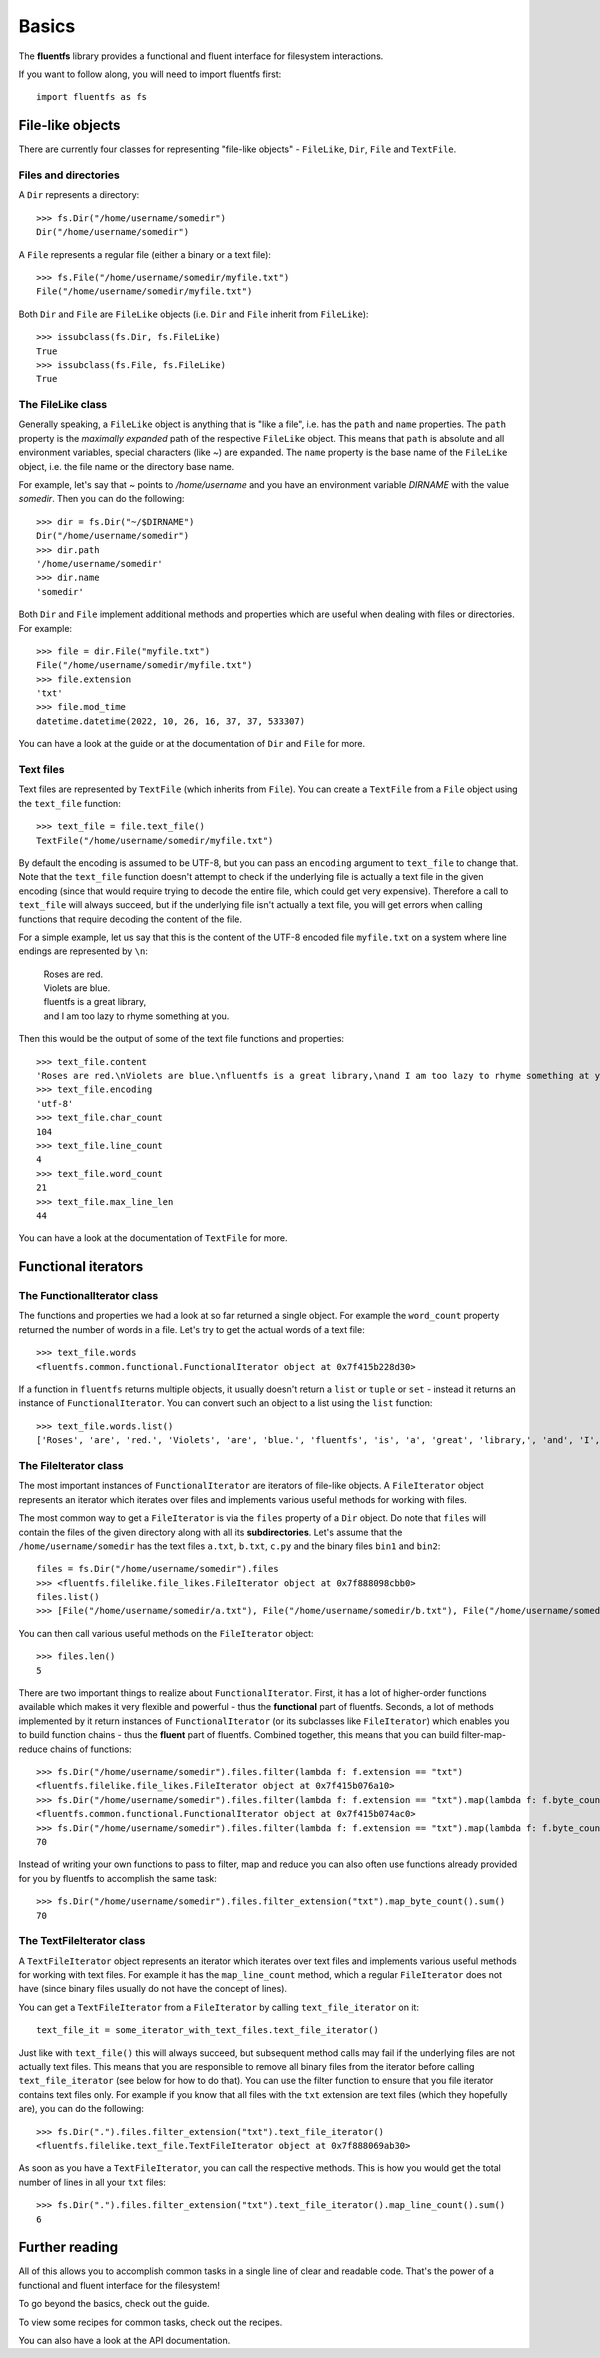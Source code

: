 Basics
======

The **fluentfs** library provides a functional and fluent interface for filesystem interactions.

If you want to follow along, you will need to import fluentfs first::

    import fluentfs as fs

File-like objects
-----------------

There are currently four classes for representing "file-like objects" - ``FileLike``, ``Dir``, ``File`` and ``TextFile``.

Files and directories
~~~~~~~~~~~~~~~~~~~~~

A ``Dir`` represents a directory::

    >>> fs.Dir("/home/username/somedir")
    Dir("/home/username/somedir")

A ``File`` represents a regular file (either a binary or a text file)::

    >>> fs.File("/home/username/somedir/myfile.txt")
    File("/home/username/somedir/myfile.txt")

Both ``Dir`` and ``File`` are ``FileLike`` objects (i.e. ``Dir`` and ``File`` inherit from ``FileLike``)::

    >>> issubclass(fs.Dir, fs.FileLike)
    True
    >>> issubclass(fs.File, fs.FileLike)
    True

The FileLike class
~~~~~~~~~~~~~~~~~~

Generally speaking, a ``FileLike`` object is anything that is "like a file", i.e. has the ``path`` and ``name`` properties.
The ``path`` property is the *maximally expanded* path of the respective ``FileLike`` object.
This means that ``path`` is absolute and all environment variables, special characters (like `~`) are expanded.
The ``name`` property is the base name of the ``FileLike`` object, i.e. the file name or the directory base name.

For example, let's say that `~` points to `/home/username` and you have an environment variable `DIRNAME` with the value `somedir`.
Then you can do the following::

    >>> dir = fs.Dir("~/$DIRNAME")
    Dir("/home/username/somedir")
    >>> dir.path
    '/home/username/somedir'
    >>> dir.name
    'somedir'

Both ``Dir`` and ``File`` implement additional methods and properties which are useful when dealing with files or directories.
For example::

    >>> file = dir.File("myfile.txt")
    File("/home/username/somedir/myfile.txt")
    >>> file.extension
    'txt'
    >>> file.mod_time
    datetime.datetime(2022, 10, 26, 16, 37, 37, 533307)

You can have a look at the guide or at the documentation of ``Dir`` and ``File`` for more.

Text files
~~~~~~~~~~

Text files are represented by ``TextFile`` (which inherits from ``File``).
You can create a ``TextFile`` from a ``File`` object using the ``text_file`` function::

    >>> text_file = file.text_file()
    TextFile("/home/username/somedir/myfile.txt")

By default the encoding is assumed to be UTF-8, but you can pass an ``encoding`` argument to ``text_file`` to change that.
Note that the ``text_file`` function doesn't attempt to check if the underlying file is actually a text file in the given encoding (since that would require trying to decode the entire file, which could get very expensive).
Therefore a call to ``text_file`` will always succeed, but if the underlying file isn't actually a text file, you will get errors when calling functions that require decoding the content of the file.

For a simple example, let us say that this is the content of the UTF-8 encoded file ``myfile.txt`` on a system where line endings are represented by ``\n``:

    | Roses are red.
    | Violets are blue.
    | fluentfs is a great library,
    | and I am too lazy to rhyme something at you.

Then this would be the output of some of the text file functions and properties::

    >>> text_file.content
    'Roses are red.\nViolets are blue.\nfluentfs is a great library,\nand I am too lazy to rhyme something at you.\n'
    >>> text_file.encoding
    'utf-8'
    >>> text_file.char_count
    104
    >>> text_file.line_count
    4
    >>> text_file.word_count
    21
    >>> text_file.max_line_len
    44

You can have a look at the documentation of ``TextFile`` for more.

Functional iterators
--------------------

The FunctionalIterator class
~~~~~~~~~~~~~~~~~~~~~~~~~~~~

The functions and properties we had a look at so far returned a single object.
For example the ``word_count`` property returned the number of words in a file.
Let's try to get the actual words of a text file::

    >>> text_file.words
    <fluentfs.common.functional.FunctionalIterator object at 0x7f415b228d30>

If a function in ``fluentfs`` returns multiple objects, it usually doesn't return a ``list`` or ``tuple`` or ``set`` - instead it returns an instance of ``FunctionalIterator``.
You can convert such an object to a list using the ``list`` function::

    >>> text_file.words.list()
    ['Roses', 'are', 'red.', 'Violets', 'are', 'blue.', 'fluentfs', 'is', 'a', 'great', 'library,', 'and', 'I', 'am', 'to', 'lazy', 'to', 'rhyme', 'something', 'at', 'you.']

The FileIterator class
~~~~~~~~~~~~~~~~~~~~~~

The most important instances of ``FunctionalIterator`` are iterators of file-like objects.
A ``FileIterator`` object represents an iterator which iterates over files and implements various useful methods for working with files.

The most common way to get a ``FileIterator`` is via the ``files`` property of a ``Dir`` object.
Do note that ``files`` will contain the files of the given directory along with all its **subdirectories**.
Let's assume that the ``/home/username/somedir`` has the text files ``a.txt``, ``b.txt``, ``c.py`` and the binary files ``bin1`` and ``bin2``::

    files = fs.Dir("/home/username/somedir").files
    >>> <fluentfs.filelike.file_likes.FileIterator object at 0x7f888098cbb0>
    files.list()
    >>> [File("/home/username/somedir/a.txt"), File("/home/username/somedir/b.txt"), File("/home/username/somedir/bin1"), File("/home/username/somedir/bin2"), File("/home/username/somedir/c.py")]

You can then call various useful methods on the ``FileIterator`` object::

    >>> files.len()
    5

There are two important things to realize about ``FunctionalIterator``.
First, it has a lot of higher-order functions available which makes it very flexible and powerful - thus the **functional** part of fluentfs.
Seconds, a lot of methods implemented by it return instances of ``FunctionalIterator`` (or its subclasses like ``FileIterator``) which enables you to build function chains - thus the **fluent** part of fluentfs.
Combined together, this means that you can build filter-map-reduce chains of functions::

    >>> fs.Dir("/home/username/somedir").files.filter(lambda f: f.extension == "txt")
    <fluentfs.filelike.file_likes.FileIterator object at 0x7f415b076a10>
    >>> fs.Dir("/home/username/somedir").files.filter(lambda f: f.extension == "txt").map(lambda f: f.byte_count)
    <fluentfs.common.functional.FunctionalIterator object at 0x7f415b074ac0>
    >>> fs.Dir("/home/username/somedir").files.filter(lambda f: f.extension == "txt").map(lambda f: f.byte_count).reduce(lambda x, y: x + y, 0)
    70

Instead of writing your own functions to pass to filter, map and reduce you can also often use functions already provided for you by fluentfs to accomplish the same task::

    >>> fs.Dir("/home/username/somedir").files.filter_extension("txt").map_byte_count().sum()
    70

The TextFileIterator class
~~~~~~~~~~~~~~~~~~~~~~~~~~

A ``TextFileIterator`` object represents an iterator which iterates over text files and implements various useful methods for working with text files.
For example it has the ``map_line_count`` method, which a regular ``FileIterator`` does not have (since binary files usually do not have the concept of lines).

You can get a ``TextFileIterator`` from a ``FileIterator`` by calling ``text_file_iterator`` on it::

    text_file_it = some_iterator_with_text_files.text_file_iterator()

Just like with ``text_file()`` this will always succeed, but subsequent method calls may fail if the underlying files are not actually text files.
This means that you are responsible to remove all binary files from the iterator before calling ``text_file_iterator`` (see below for how to do that).
You can use the filter function to ensure that you file iterator contains text files only.
For example if you know that all files with the ``txt`` extension are text files (which they hopefully are), you can do the following::

    >>> fs.Dir(".").files.filter_extension("txt").text_file_iterator()
    <fluentfs.filelike.text_file.TextFileIterator object at 0x7f888069ab30>

As soon as you have a ``TextFileIterator``, you can call the respective methods.
This is how you would get the total number of lines in all your ``txt`` files::

    >>> fs.Dir(".").files.filter_extension("txt").text_file_iterator().map_line_count().sum()
    6

Further reading
---------------

All of this allows you to accomplish common tasks in a single line of clear and readable code.
That's the power of a functional and fluent interface for the filesystem!

To go beyond the basics, check out the guide.

To view some recipes for common tasks, check out the recipes.

You can also have a look at the API documentation.
